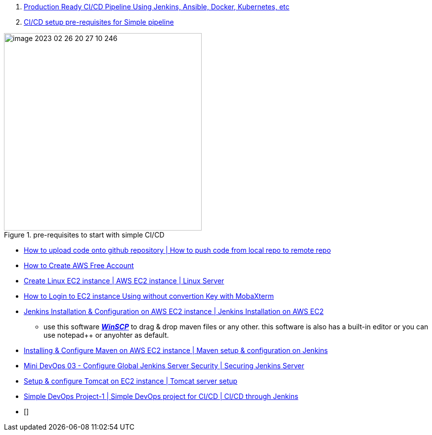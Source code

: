 


. https://www.youtube.com/watch?v=8D46Pgbz0gg&list=PLxzKY3wu0_FJdJd3IKdiM4Om1hGo2Hsdt&index=2&t=35s&ab_channel=ValaxyTechnologies[Production Ready CI/CD Pipeline Using Jenkins, Ansible, Docker, Kubernetes, etc]

. https://www.youtube.com/watch?v=XZTtTcmPLqU&list=PLxzKY3wu0_FJdJd3IKdiM4Om1hGo2Hsdt&index=2&ab_channel=ValaxyTechnologies[CI/CD setup pre-requisites for Simple pipeline]

.pre-requisites to start with simple  CI/CD
image::images/image-2023-02-26-20-27-10-246.png[width=400]

* https://www.youtube.com/watch?v=qpNJeJbVGto&list=PLxzKY3wu0_FJdJd3IKdiM4Om1hGo2Hsdt&index=3&ab_channel=ValaxyTechnologies[How to upload code onto github repository | How to push code from local repo to remote repo]

* https://www.youtube.com/watch?v=uJssXPyMf0s&list=PLxzKY3wu0_FJdJd3IKdiM4Om1hGo2Hsdt&index=4&ab_channel=ValaxyTechnologies[How to Create AWS Free Account]

* https://www.youtube.com/watch?v=YFiwzHyG8Sc&list=PLxzKY3wu0_FJdJd3IKdiM4Om1hGo2Hsdt&index=5&ab_channel=ValaxyTechnologies[Create Linux EC2 instance | AWS EC2 instance | Linux Server]

* https://www.youtube.com/watch?v=jlQ1gDwioCI&list=PLxzKY3wu0_FJdJd3IKdiM4Om1hGo2Hsdt&index=6&ab_channel=ValaxyTechnologies[How to Login to EC2 instance Using without convertion Key with MobaXterm]

* https://www.youtube.com/watch?v=M32O4Yv0ANc&list=PLxzKY3wu0_FJdJd3IKdiM4Om1hGo2Hsdt&index=7&ab_channel=ValaxyTechnologies[Jenkins Installation & Configuration on AWS EC2 instance | Jenkins Installation on AWS EC2]

** use this software https://winscp.net/eng/download.php[*_WinSCP_*] to drag & drop maven files or any other. this software is also has a built-in editor or you can use notepad++ or anyohter as default.

* https://www.youtube.com/watch?v=wgfsVmHnAiM&list=PLxzKY3wu0_FJdJd3IKdiM4Om1hGo2Hsdt&index=8&ab_channel=ValaxyTechnologies[Installing & Configure Maven on AWS EC2 instance | Maven setup & configuration on Jenkins]

* https://www.youtube.com/watch?v=19FmJumnkDc&list=PLxzKY3wu0_FJdJd3IKdiM4Om1hGo2Hsdt&index=9&ab_channel=ValaxyTechnologies[Mini DevOps 03 - Configure Global Jenkins Server Security | Securing Jenkins Server]

* https://www.youtube.com/watch?v=m21nFreFw8A&list=PLxzKY3wu0_FJdJd3IKdiM4Om1hGo2Hsdt&index=10&ab_channel=ValaxyTechnologies[Setup & configure Tomcat on EC2 instance | Tomcat server setup]

* https://www.youtube.com/watch?v=Z9G5stlXoyg&list=PLxzKY3wu0_FJdJd3IKdiM4Om1hGo2Hsdt&index=12&ab_channel=ValaxyTechnologies[Simple DevOps Project-1 | Simple DevOps project for CI/CD | CI/CD through Jenkins]

* []